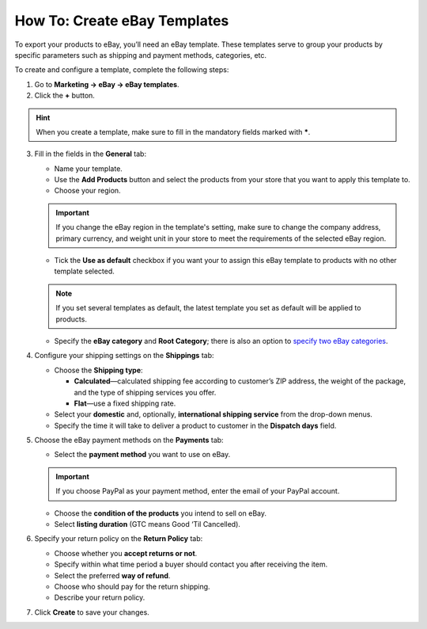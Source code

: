 *****************************
How To: Create eBay Templates
*****************************

To export your products to eBay, you’ll need an eBay template. These templates serve to group your products by specific parameters such as shipping and payment methods, categories, etc.

To create and configure a template, complete the following steps: 

1. Go to **Marketing → eBay → eBay templates**.

2. Click the **+** button.

.. hint::

   When you create a template, make sure to fill in the mandatory fields marked with *****.

3. Fill in the fields in the **General** tab:

   .. image:: img/templates/general_settings.png
       :align: center
       :alt: Configure the general settings of your eBay template on the General tab.

   * Name your template.

   * Use the **Add Products** button and select the products from your store that you want to apply this template to.

   * Choose your region.

   .. important::

       If you change the eBay region in the template's setting, make sure to change the company address, primary currency, and weight unit in your store to meet the requirements of the selected eBay region.

   * Tick the **Use as default** checkbox if you want your to assign this eBay template to products with no other template selected.

   .. note::

        If you set several templates as default, the latest template you set as default will be applied to products.

   * Specify the **eBay category** and **Root Category**; there is also an option to `specify two eBay categories <http://pages.ebay.com/help/sell/two-categories.html>`_.

4. Configure your shipping settings on the **Shippings** tab:

   .. image:: img/templates/shippings.png
       :align: center
       :alt: Choose the shipping type, your shipping service, and specify the delivery time on the Shippings tab.

   * Choose the **Shipping type**:

     * **Calculated**—calculated shipping fee according to customer’s ZIP address, the weight of the package, and the type of shipping services you offer.

     * **Flat**—use a fixed shipping rate.

   * Select your **domestic** and, optionally, **international shipping service** from the drop-down menus.

   * Specify the time it will take to deliver a product to customer in the **Dispatch days** field.

5. Choose the eBay payment methods on the **Payments** tab:

   .. image:: img/templates/payments.png
       :align: center
       :alt: Select the payment method, condition of your products and listing duration on the Payments tab.

   * Select the **payment method** you want to use on eBay.

   .. important::

        If you choose PayPal as your payment method, enter the email of your PayPal account.

   * Choose the **condition of the products** you intend to sell on eBay.

   * Select **listing duration** (GTC means Good ‘Til Cancelled).

6. Specify your return policy on the **Return Policy** tab:

   .. image:: img/templates/return_policy.png
       :align: center
       :alt: Specify how you handle returns on the Return Policy tab.

   * Choose whether you **accept returns or not**.

   * Specify within what time period a buyer should contact you after receiving the item.

   * Select the preferred **way of refund**.

   * Choose who should pay for the return shipping.

   * Describe your return policy.

7. Click **Create** to save your changes.
